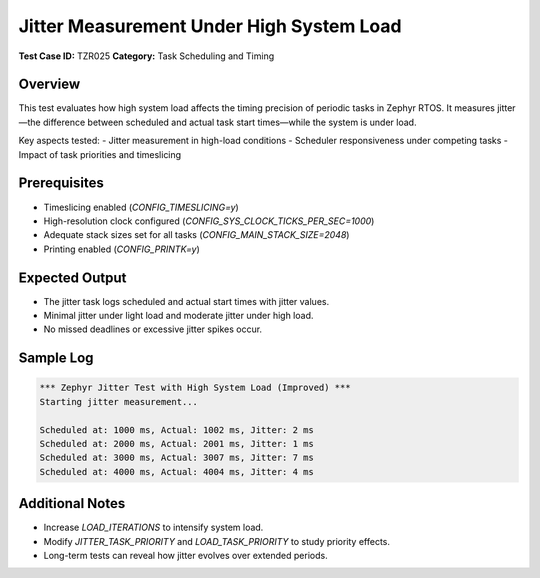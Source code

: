 =========================================
Jitter Measurement Under High System Load
=========================================

**Test Case ID:** TZR025  
**Category:** Task Scheduling and Timing  

Overview
--------
This test evaluates how high system load affects the timing precision of periodic tasks in Zephyr RTOS.
It measures jitter—the difference between scheduled and actual task start times—while the system is under load.

Key aspects tested:
- Jitter measurement in high-load conditions
- Scheduler responsiveness under competing tasks
- Impact of task priorities and timeslicing

Prerequisites
-------------
- Timeslicing enabled (`CONFIG_TIMESLICING=y`)
- High-resolution clock configured (`CONFIG_SYS_CLOCK_TICKS_PER_SEC=1000`)
- Adequate stack sizes set for all tasks (`CONFIG_MAIN_STACK_SIZE=2048`)
- Printing enabled (`CONFIG_PRINTK=y`)

Expected Output
---------------
- The jitter task logs scheduled and actual start times with jitter values.
- Minimal jitter under light load and moderate jitter under high load.
- No missed deadlines or excessive jitter spikes occur.

Sample Log
----------
.. code-block:: console

   *** Zephyr Jitter Test with High System Load (Improved) ***
   Starting jitter measurement...

   Scheduled at: 1000 ms, Actual: 1002 ms, Jitter: 2 ms
   Scheduled at: 2000 ms, Actual: 2001 ms, Jitter: 1 ms
   Scheduled at: 3000 ms, Actual: 3007 ms, Jitter: 7 ms
   Scheduled at: 4000 ms, Actual: 4004 ms, Jitter: 4 ms

Additional Notes
----------------
- Increase `LOAD_ITERATIONS` to intensify system load.
- Modify `JITTER_TASK_PRIORITY` and `LOAD_TASK_PRIORITY` to study priority effects.
- Long-term tests can reveal how jitter evolves over extended periods.
